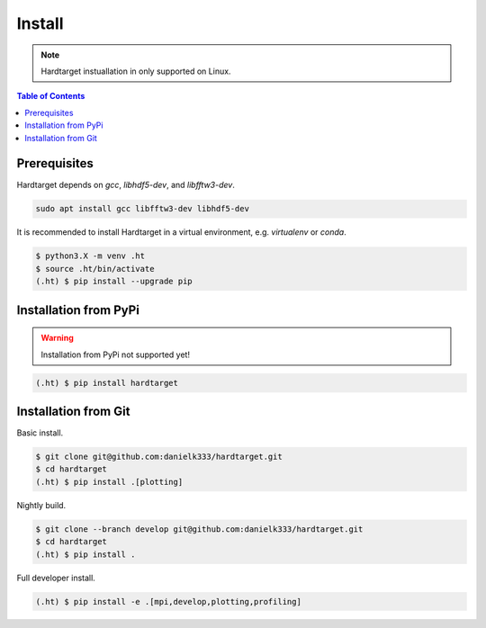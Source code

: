 =======
Install
=======

.. note::
   Hardtarget instuallation in only supported on Linux.


.. contents:: Table of Contents
   :local:



Prerequisites
-------------

Hardtarget depends on `gcc`, `libhdf5-dev`, and `libfftw3-dev`.


.. code-block:: bash

   sudo apt install gcc libfftw3-dev libhdf5-dev


It is recommended to install Hardtarget in a virtual environment, e.g. `virtualenv` or `conda`.

.. code-block:: bash

   $ python3.X -m venv .ht
   $ source .ht/bin/activate
   (.ht) $ pip install --upgrade pip


Installation from PyPi
----------------------

.. warning::

   Installation from PyPi not supported yet!

.. code-block:: bash

   (.ht) $ pip install hardtarget


Installation from Git
--------------------------------------

Basic install.

.. code-block:: bash

   $ git clone git@github.com:danielk333/hardtarget.git
   $ cd hardtarget
   (.ht) $ pip install .[plotting]

Nightly build.

.. code-block:: bash

   $ git clone --branch develop git@github.com:danielk333/hardtarget.git
   $ cd hardtarget
   (.ht) $ pip install .


Full developer install.

.. code-block:: bash

   (.ht) $ pip install -e .[mpi,develop,plotting,profiling]
